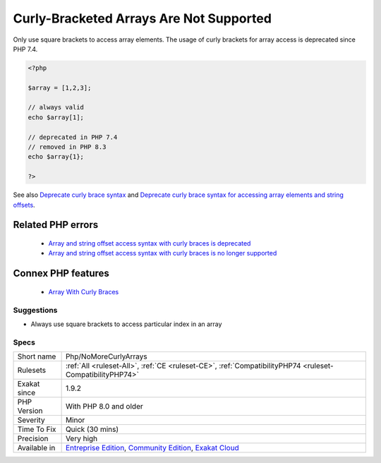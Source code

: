 .. _php-nomorecurlyarrays:


.. _curly-bracketed-arrays-are-not-supported:

Curly-Bracketed Arrays Are Not Supported
++++++++++++++++++++++++++++++++++++++++

.. meta::
	:description:
		Curly-Bracketed Arrays Are Not Supported: Only use square brackets to access array elements.
	:twitter:card: summary_large_image
	:twitter:site: @exakat
	:twitter:title: Curly-Bracketed Arrays Are Not Supported
	:twitter:description: Curly-Bracketed Arrays Are Not Supported: Only use square brackets to access array elements
	:twitter:creator: @exakat
	:twitter:image:src: https://www.exakat.io/wp-content/uploads/2020/06/logo-exakat.png
	:og:image: https://www.exakat.io/wp-content/uploads/2020/06/logo-exakat.png
	:og:title: Curly-Bracketed Arrays Are Not Supported
	:og:type: article
	:og:description: Only use square brackets to access array elements
	:og:url: https://exakat.readthedocs.io/en/latest/Reference/Rules/Curly-Bracketed Arrays Are Not Supported.html
	:og:locale: en

.. raw:: html


	<script type="application/ld+json">{"@context":"https:\/\/schema.org","@graph":[{"@type":"WebPage","@id":"https:\/\/php-tips.readthedocs.io\/en\/latest\/Reference\/Rules\/Php\/NoMoreCurlyArrays.html","url":"https:\/\/php-tips.readthedocs.io\/en\/latest\/Reference\/Rules\/Php\/NoMoreCurlyArrays.html","name":"Curly-Bracketed Arrays Are Not Supported","isPartOf":{"@id":"https:\/\/www.exakat.io\/"},"datePublished":"Wed, 05 Mar 2025 15:10:46 +0000","dateModified":"Wed, 05 Mar 2025 15:10:46 +0000","description":"Only use square brackets to access array elements","inLanguage":"en-US","potentialAction":[{"@type":"ReadAction","target":["https:\/\/exakat.readthedocs.io\/en\/latest\/Curly-Bracketed Arrays Are Not Supported.html"]}]},{"@type":"WebSite","@id":"https:\/\/www.exakat.io\/","url":"https:\/\/www.exakat.io\/","name":"Exakat","description":"Smart PHP static analysis","inLanguage":"en-US"}]}</script>

Only use square brackets to access array elements. The usage of curly brackets for array access is deprecated since PHP 7.4.

.. code-block:: php
   
   <?php
   
   $array = [1,2,3];
   
   // always valid
   echo $array[1];
   
   // deprecated in PHP 7.4
   // removed in PHP 8.3
   echo $array{1};
   
   ?>

See also `Deprecate curly brace syntax <https://derickrethans.nl/phpinternalsnews-19.html>`_ and `Deprecate curly brace syntax for accessing array elements and string offsets <https://wiki.php.net/rfc/deprecate_curly_braces_array_access>`_.

Related PHP errors 
-------------------

  + `Array and string offset access syntax with curly braces is deprecated <https://php-errors.readthedocs.io/en/latest/messages/array-and-string-offset-access-syntax-with-curly-braces-is-deprecated.html>`_
  + `Array and string offset access syntax with curly braces is no longer supported <https://php-errors.readthedocs.io/en/latest/messages/array-and-string-offset-access-syntax-with-curly-braces-is-no-longer-supported.html>`_



Connex PHP features
-------------------

  + `Array With Curly Braces <https://php-dictionary.readthedocs.io/en/latest/dictionary/array-curly-braces.ini.html>`_


Suggestions
___________

* Always use square brackets to access particular index in an array




Specs
_____

+--------------+-----------------------------------------------------------------------------------------------------------------------------------------------------------------------------------------+
| Short name   | Php/NoMoreCurlyArrays                                                                                                                                                                   |
+--------------+-----------------------------------------------------------------------------------------------------------------------------------------------------------------------------------------+
| Rulesets     | :ref:`All <ruleset-All>`, :ref:`CE <ruleset-CE>`, :ref:`CompatibilityPHP74 <ruleset-CompatibilityPHP74>`                                                                                |
+--------------+-----------------------------------------------------------------------------------------------------------------------------------------------------------------------------------------+
| Exakat since | 1.9.2                                                                                                                                                                                   |
+--------------+-----------------------------------------------------------------------------------------------------------------------------------------------------------------------------------------+
| PHP Version  | With PHP 8.0 and older                                                                                                                                                                  |
+--------------+-----------------------------------------------------------------------------------------------------------------------------------------------------------------------------------------+
| Severity     | Minor                                                                                                                                                                                   |
+--------------+-----------------------------------------------------------------------------------------------------------------------------------------------------------------------------------------+
| Time To Fix  | Quick (30 mins)                                                                                                                                                                         |
+--------------+-----------------------------------------------------------------------------------------------------------------------------------------------------------------------------------------+
| Precision    | Very high                                                                                                                                                                               |
+--------------+-----------------------------------------------------------------------------------------------------------------------------------------------------------------------------------------+
| Available in | `Entreprise Edition <https://www.exakat.io/entreprise-edition>`_, `Community Edition <https://www.exakat.io/community-edition>`_, `Exakat Cloud <https://www.exakat.io/exakat-cloud/>`_ |
+--------------+-----------------------------------------------------------------------------------------------------------------------------------------------------------------------------------------+


